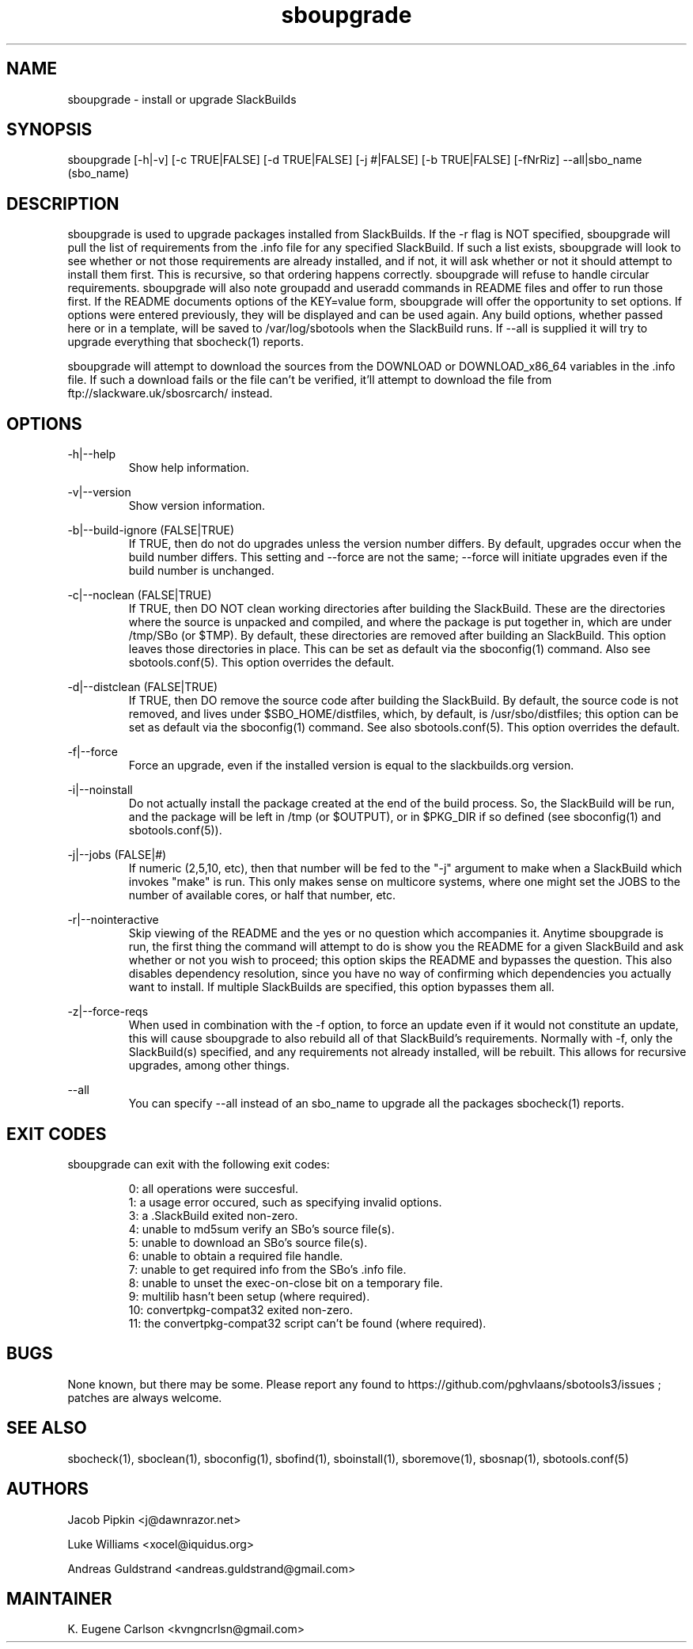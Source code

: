 .TH sboupgrade 1 "Pungenday, Discord 45, 3185 YOLD" "sbotools3 1.0" sbotools3
.SH NAME
.P
sboupgrade - install or upgrade SlackBuilds
.SH SYNOPSIS
.P
sboupgrade [-h|-v] [-c TRUE|FALSE] [-d TRUE|FALSE] [-j #|FALSE] [-b TRUE|FALSE] [-fNrRiz] --all|sbo_name (sbo_name)
.SH DESCRIPTION
.P
sboupgrade is used to upgrade packages installed from SlackBuilds. If the -r flag is NOT specified, sboupgrade will pull the list of requirements from the .info file for any specified SlackBuild. If such a list exists, sboupgrade will look to see whether or not those requirements are already installed, and if not, it will ask whether or not it should attempt to install them first. This is recursive, so that ordering happens correctly. sboupgrade will refuse to handle circular requirements. sboupgrade will also note groupadd and useradd commands in README files and offer to run those first. If the README documents options of the KEY=value form, sboupgrade will offer the opportunity to set options. If options were entered previously, they will be displayed and can be used again. Any build options, whether passed here or in a template, will be saved to /var/log/sbotools when the SlackBuild runs. If --all is supplied it will try to upgrade everything that sbocheck(1) reports.
.P
sboupgrade will attempt to download the sources from the DOWNLOAD or DOWNLOAD_x86_64 variables in the .info file. If such a download fails or the file can't be verified, it'll attempt to download the file from ftp://slackware.uk/sbosrcarch/ instead.
.SH OPTIONS
.P
-h|--help
.RS
Show help information.
.RE
.P
-v|--version
.RS
Show version information.
.RE
.P
-b|--build-ignore (FALSE|TRUE)
.RS
If TRUE, then do not do upgrades unless the version number differs. By default, upgrades occur when the build number differs. This setting and --force are not the same; --force will initiate upgrades even if the build number is unchanged.
.RE
.P
-c|--noclean (FALSE|TRUE)
.RS
If TRUE, then DO NOT clean working directories after building the SlackBuild. These are the directories where the source is unpacked and compiled, and where the package is put together in, which are under /tmp/SBo (or $TMP). By default, these directories are removed after building an SlackBuild. This option leaves those directories in place. This can be set as default via the sboconfig(1) command. Also see sbotools.conf(5). This option overrides the default.
.RE
.P
-d|--distclean (FALSE|TRUE)
.RS
If TRUE, then DO remove the source code after building the SlackBuild. By default, the source code is not removed, and lives under $SBO_HOME/distfiles, which, by default, is /usr/sbo/distfiles; this option can be set as default via the sboconfig(1) command. See also sbotools.conf(5). This option overrides the default.
.RE
.P
-f|--force
.RS
Force an upgrade, even if the installed version is equal to the slackbuilds.org version.
.RE
.P
-i|--noinstall
.RS
Do not actually install the package created at the end of the build process. So, the SlackBuild will be run, and the package will be left in /tmp (or $OUTPUT), or in $PKG_DIR if so defined (see sboconfig(1) and sbotools.conf(5)).
.RE
.P
-j|--jobs (FALSE|#)
.RS
If numeric (2,5,10, etc), then that number will be fed to the "-j" argument to make when a SlackBuild which invokes "make" is run. This only makes sense on multicore systems, where one might set the JOBS to the number of available cores, or half that number, etc.
.RE
.P
-r|--nointeractive
.RS
Skip viewing of the README and the yes or no question which accompanies it. Anytime sboupgrade is run, the first thing the command will attempt to do is show you the README for a given SlackBuild and ask whether or not you wish to proceed; this option skips the README and bypasses the question. This also disables dependency resolution, since you have no way of confirming which dependencies you actually want to install. If multiple SlackBuilds are specified, this option bypasses them all.
.RE
.P
-z|--force-reqs
.RS
When used in combination with the -f option, to force an update even if it would not constitute an update, this will cause sboupgrade to also rebuild all of that SlackBuild's requirements. Normally with -f, only the SlackBuild(s) specified, and any requirements not already installed, will be rebuilt. This allows for recursive upgrades, among other things.
.RE
.P
--all
.RS
You can specify --all instead of an sbo_name to upgrade all the packages sbocheck(1) reports.
.RE
.SH EXIT CODES
.P
sboupgrade can exit with the following exit codes:
.RS

0: all operations were succesful.
.RE
.RS
1: a usage error occured, such as specifying invalid options.
.RE
.RS
3: a .SlackBuild exited non-zero.
.RE
.RS
4: unable to md5sum verify an SBo's source file(s).
.RE
.RS
5: unable to download an SBo's source file(s).
.RE
.RS
6: unable to obtain a required file handle.
.RE
.RS
7: unable to get required info from the SBo's .info file.
.RE
.RS
8: unable to unset the exec-on-close bit on a temporary file.
.RE
.RS
9: multilib hasn't been setup (where required).
.RE
.RS
10: convertpkg-compat32 exited non-zero.
.RE
.RS
11: the convertpkg-compat32 script can't be found (where required).
.RE
.SH BUGS
.P
None known, but there may be some. Please report any found to https://github.com/pghvlaans/sbotools3/issues ; patches are always welcome.
.SH SEE ALSO
.P
sbocheck(1), sboclean(1), sboconfig(1), sbofind(1), sboinstall(1), sboremove(1), sbosnap(1), sbotools.conf(5)
.SH AUTHORS
.P
Jacob Pipkin <j@dawnrazor.net>
.P
Luke Williams <xocel@iquidus.org>
.P
Andreas Guldstrand <andreas.guldstrand@gmail.com>
.SH MAINTAINER
.P
K. Eugene Carlson <kvngncrlsn@gmail.com>
